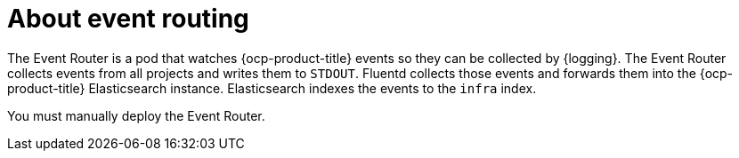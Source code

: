 // Module included in the following assemblies:
//
// * observability/logging/cluster-logging.adoc

:_mod-docs-content-type: CONCEPT
[id="cluster-logging-eventrouter-about_{context}"]
= About event routing

The Event Router is a pod that watches {ocp-product-title} events so they can be collected by {logging}.
The Event Router collects events from all projects and writes them to `STDOUT`. Fluentd collects those events and forwards them into the {ocp-product-title} Elasticsearch instance. Elasticsearch indexes the events to the `infra` index.

You must manually deploy the Event Router.
